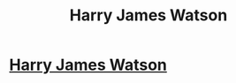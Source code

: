 #+TITLE: Harry James Watson

* [[https://www.fanfiction.net/s/12426760/1/Harry-James-Watson][Harry James Watson]]
:PROPERTIES:
:Author: ST_Jackson
:Score: 0
:DateUnix: 1520918012.0
:DateShort: 2018-Mar-13
:FlairText: Self-Promotion
:END:
